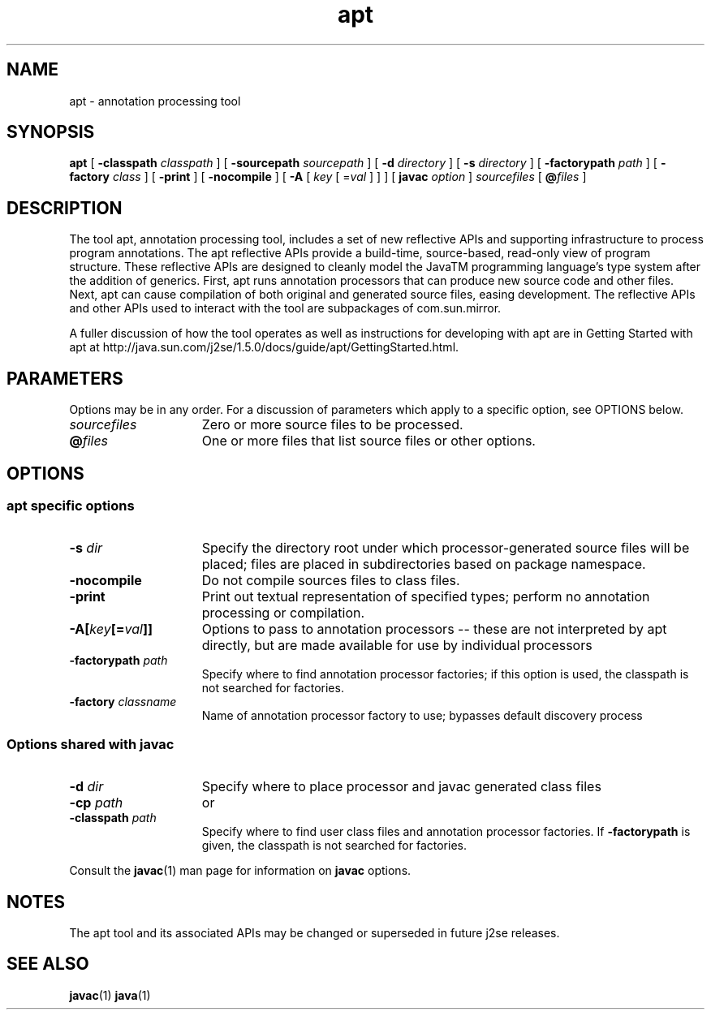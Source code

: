 '\" t
.\" @(#)apt.1 1.10 04/06/13 SMI;
.\" Copyright 2004 Sun Microsystems, Inc. All rights reserved.
.\" Copyright 2004 Sun Microsystems, Inc. Tous droits réservés.
.\" 
.TH apt 1 "13 June 2004"
.SH NAME
apt \- annotation processing tool 
.\"
.SH SYNOPSIS
.B apt 
[
.BI \-classpath " classpath"
]
[
.BI \-sourcepath " sourcepath"
]
[
.BI \-d " directory"
]
[
.BI \-s " directory"
]
[
.BI \-factorypath " path"
]
[
.BI \-factory " class"
]
[
.BI \-print
]
[
.BI \-nocompile
]
[
.BI \-A
[
.I key
[
.RI = val
]
]
]
[
.BI javac " option"
]
.I sourcefiles
[
.BI @ files
]
.SH DESCRIPTION
The tool apt, annotation processing tool, includes a set of 
new reflective APIs and supporting infrastructure to
process program annotations. The apt reflective APIs 
provide a build-time, source-based, read-only view of
program structure. These reflective APIs are designed 
to cleanly model the JavaTM programming language's
type system after the addition of generics. First, 
apt runs annotation processors that can produce new source
code and other files. Next, apt can cause compilation of 
both original and generated source files, easing
development. The reflective APIs and other APIs used 
to interact with the tool are subpackages of com.sun.mirror. 
.LP
A fuller discussion of how the tool operates as well as  
instructions for developing with apt are in Getting
Started with apt at 
http://java.sun.com/j2se/1.5.0/docs/guide/apt/GettingStarted.html.
.SH PARAMETERS 
Options may be in any order. For a discussion of parameters 
which apply to a specific option, see OPTIONS below.
.if t .TP 20
.if n .TP 15
.I sourcefiles
Zero or more source files to be processed.
.if t .TP 20
.if n .TP 15
.BI @ files
One or more files that list source files or other options.
.SH OPTIONS
.SS apt specific options
.if t .TP 20
.if n .TP 15
.BI \-s " dir"
Specify the directory root under which processor-generated 
source files will be placed; files are placed
in subdirectories based on package namespace. 
.if t .TP 20
.if n .TP 15
.BI \-nocompile
Do not compile sources files to class files.
.if t .TP 20
.if n .TP 15
.BI \-print
Print out textual representation of specified types; 
perform no annotation processing or compilation. 
.if t .TP 20
.if n .TP 15
.BI \-A[ key [= val ]]
Options to pass to annotation processors -- these are 
not interpreted by apt directly, but are made
available for use by individual processors 
.if t .TP 20
.if n .TP 15
.BI \-factorypath " path" 
Specify where to find annotation processor factories; if 
this option is used, the classpath is not searched
for factories. 
.if t .TP 20
.if n .TP 15
.BI \-factory " classname"
Name of annotation processor factory to use; 
bypasses default discovery process 
.SS Options shared with javac
.if t .TP 20
.if n .TP 15
.BI \-d " dir"
Specify where to place processor and javac generated class files 
.if t .TP 20
.if n .TP 15
.PD 0
.BI \-cp " path " 
or
.if t .TP 20
.if n .TP 15
.PD
.BI \-classpath " path"
Specify where to find user class files and annotation processor 
factories. If
.B \-factorypath
is given, the
classpath is not searched for factories. 
.LP
Consult the 
.BR javac (1) 
man page for information on 
.B javac 
options. 
.SH NOTES
The apt tool and its associated APIs may be changed or 
superseded in future j2se releases. 
.SH SEE ALSO
.BR javac (1)
.BR java (1)
